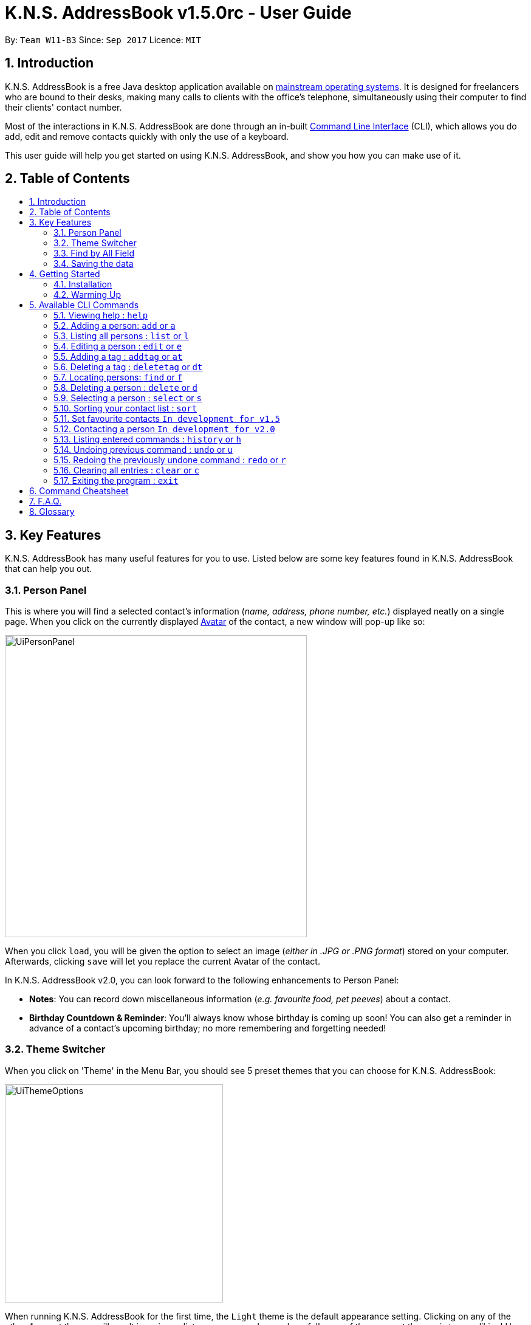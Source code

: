 = K.N.S. AddressBook v1.5.0rc - User Guide
:toc:
:toc-title:
:toc-placement!: preamble
:sectnums:
:imagesDir: images
:stylesDir: stylesheets
:experimental:
ifdef::env-github[]
:tip-caption: :bulb:
:note-caption: :information_source:
endif::[]
:repoURL: https://github.com/CS2103AUG2017-W11-B3/main/

By: `Team W11-B3`      Since: `Sep 2017`      Licence: `MIT`

== Introduction

K.N.S. AddressBook is a free Java desktop application available on link:mainstream-os[mainstream operating systems]. It
is designed for freelancers who are bound to their desks, making many calls to clients with the office's telephone,
simultaneously using their computer to find their clients' contact number.

Most of the interactions in K.N.S. AddressBook are done through an in-built link:#command-line-interface[Command Line
Interface] (CLI), which allows you do add, edit and remove contacts quickly with only the use of a keyboard.

This user guide will help you get started on using K.N.S. AddressBook, and show you how you can make use of it.

== Table of Contents
toc::[]

== Key Features

K.N.S. AddressBook has many useful features for you to use. Listed below are some key features found in K.N.S.
AddressBook that can help you out.

// tag::personpanel[]
=== Person Panel

This is where you will find a selected contact's information (_name, address, phone number, etc._) displayed neatly on
a single page. When you click on the currently displayed link:avatar[Avatar] of the contact, a new window will pop-up like so:

image::UiPersonPanel.png[width="497"]

When you click `load`, you will be given the option to select an image (_either in .JPG or .PNG format_) stored on
your computer. Afterwards, clicking `save` will let you replace the current Avatar of the contact.
// end::personpanel[]

In K.N.S. AddressBook v2.0, you can look forward to the following enhancements to Person Panel:

* *Notes*: You can record down miscellaneous information (_e.g. favourite food, pet peeves_) about a
contact.
* *Birthday Countdown & Reminder*: You'll always know whose birthday is coming up soon! You can also get a reminder in
advance of a contact's upcoming birthday; no more remembering and forgetting needed!

// tag::themeswitcher[]
=== Theme Switcher

When you click on 'Theme' in the Menu Bar, you should see 5 preset themes that you can choose for K.N.S. AddressBook:

image::UiThemeOptions.png[width="359"]

When running K.N.S. AddressBook for the first time, the `Light` theme is the default appearance setting. Clicking on any
of the other 4 preset themes will result in an immediate appearance change; hopefully one of these preset themes is to
your liking! Here is what K.N.S. AddressBook look's like in all 5 preset themes:

image::UiAllThemes.gif[width="668"]
// end::themeswitcher[]

In K.N.S. AddressBook v2.0, you can look forward to the following enhancements to Theme Switcher:

* *More Preset Themes*: 5 preset themes is definitely not enough. We want you to have more appearance options so that
K.N.S. AddressBook suits your style.
* *Custom Themes*: For the more tech-savvy users, we plan to let you change the colours of K.N.S. AddressBook via
import of link:cascading-style-sheets[Cascading Style Sheets] (CSS).

=== Find by All Field

You can find your contact by using any field as the search query. For example, you can type in a phone number as the search query, and the contact in your address book who has that phone number will appear in the search result.

Find by all field supports find by name, phone number, email, address, birthday, and tags.

=== Saving the data

The Address Book's data is saved in the hard disk automatically after any executable command that changes the data. +
There is no need for you to save manually.

== Getting Started

=== Installation

.  If you have not done so, https://java.com/en/download/[download] and install Java version `1.8.0_60` (_or later_) on your computer.
+
[NOTE]
This application will not work with earlier versions of Java 8 (_anything before `1.8.0_60`_).
+
.  Download the latest `addressbook.jar` release link:{repoURL}/releases[here].
.  Copy the .jar file into any folder that you want to use as the home folder for your application.
.  Double-click the file to start the application. The Graphical User Interface (GUI) should appear in a few seconds as
such:
+
image::FirstTimeLaunch.png[width="766"]

And that's all, you're now ready to use K.N.S. AddressBook!

=== Warming Up

. There are 20 example contacts that are already pre-loaded for you to get familiarised with the features and commands
found in K.N.S. AddressBook. Clicking on any individual contact card will `select` it, showing you the contact's details
in the PersonPanel like so:
+
image::FirstTimeSelection.png[width="668"]
+
. Let's start off by clearing all these example contacts. Type the command *`clear`* in the command box at the
top, and press kbd:[Enter]. You should now see an empty Address Book as such:
+
image::FirstTimeClear.png[width="668"]
+
.  Now, you can add in your first contact! For example, type `add n/John Doe p/98765432 e/johnd@example.com a/JohnStreet
, Block 123, #01-01 b/01/01/1991 t/example` in the command box and press kbd:[Enter]. Click on the new contact; you
should see the following:
+
image::FirstTimeAdd.png[width="668"]
+
.  Uh oh! Looks like we did not type the correct name of the contact. To edit the name of the contact, type `edit n/
John **Dow**` in the command box and press kbd:[Enter]. You should now see the name change in the PersonPanel.
. It's time for John to be gone from your Address Book. Type `delete 1` and press kbd:[Enter] in order to remove him.
+
Congratulations! You have now mastered the basic commands found in the application. In order to have a better
understanding of all the available commands, you can check them out link:#Available-CLI-Commands[here].

== Available CLI Commands
[TIP]
====
*Command Format*

* Words in `UPPER_CASE` are the parameters to be supplied by the user e.g. in `add n/NAME`, `NAME` is a parameter which
can be used as `add n/John Doe`.
* Items in square brackets are optional e.g `n/NAME [t/TAG]` can be used as `n/John Doe t/friend` or as `n/John Doe`.
* Items with `…`​ after them can be used multiple times including zero times e.g. `[t/TAG]...` can be used as `{nbsp}`
(i.e. 0 times), `t/friend`, `t/friend t/family` etc.
* Parameters can be in any order e.g. if the command specifies `n/NAME p/PHONE_NUMBER`, `p/PHONE_NUMBER n/NAME` is
also acceptable.
====

=== Viewing help : `help`

Format: `help`

=== Adding a person: `add` or `a`

Adds a person to the address book +

Format: `add n/NAME [p/PHONE_NUMBER] [e/EMAIL] [a/ADDRESS] [b/BIRTHDAY] [v/AVATAR] [t/TAG]...` or `a n/NAME [p/PHONE_NUMBER] [e/EMAIL] [a/ADDRESS] [b/BIRTHDAY] [v/AVATAR] [t/TAG]...`


[TIP]
A person can have any number of tags (including 0).

[TIP]
`Since v1.4` Only the name field is mandatory, all other fields are optional. +
 With the exception of tags, all missing fields will have a placeholder value.

Examples:


* `add n/John Doe p/98765432 e/johnd@example.com a/John Street, Block 123, #01-01 b/01/01/1991` +
* `a n/Betsy Crowe t/client e/betsycrowe@example.com a/Newgate Prison p/1234567 b/02/02/1992 t/criminal` +
* `a n/Charlie Chopin t/boss e/charliec@example.com a/Madysun Triangle Park p/98765432 b/02/03/2000 v/C:\Users\Charlie\Pictures\cc.png` +
* `add n/Johnny`


=== Listing all persons : `list` or `l`

Shows a list of all persons in the address book. +
Format: `list` or `l`

=== Editing a person : `edit` or `e`

Edits an existing person in the address book. +
Format: `edit INDEX [n/NAME] [p/PHONE] [e/EMAIL] [a/ADDRESS] [b/BIRTHDAY] [t/TAG]...` or `e INDEX [n/NAME] [p/PHONE] [e/EMAIL] [a/ADDRESS] [b/BIRTHDAY] [v/AVATAR] [t/TAG]...`

****
* Edits the person at the specified `INDEX`. The index refers to the index number shown in the last person listing. The index *must be a positive integer* 1, 2, 3, ...
* At least one of the optional fields must be provided.
* Existing values will be updated to the input values.
* When editing tags, the existing tags of the person will be removed i.e adding of tags is not cumulative.
* You can remove all the person's tags by typing `t/` without specifying any tags after it.
****

Examples:

* `edit 1 p/91234567 e/johndoe@example.com` +
Edits the phone number and email address of the 1st person to be `91234567` and `johndoe@example.com` respectively.
* `e 2 n/Betsy Crower v/http://example.com/profile.png t/` +
Edits the name of the 2nd person to be `Betsy Crower`, change the avatar and clears all existing tags.

=== Adding a tag : `addtag` or `at`

`Since v1.2`
Adds a tag to an existing person in the address book. +
Format: `addtag INDEX TAG`

****
* Adds the given tag to the person at the specified `INDEX`. The index refers to the index number shown in the last person listing. The index *must be a positive integer* 1, 2, 3, ...
* When adding the tag, the existing tags of the person will NOT be removed i.e. adding the tag is cumulative.
* The new tag added must be different from existing tags i.e. no duplicate tags will be allowed
****

Examples:

* `addtag 1 owesMoney` +
Adds a `owesMoney` tag for the 1st person on the list. If previously the 1st person has `friends` tag, now the 1st person has both `friends` and `owesMoney` tag.
* `addtag 3 friends` +
Adds a `friends` tag for the 3rd person on the list.

`In development for v1.5` Adding more than 1 tag with a single addtag command

=== Deleting a tag : `deletetag` or `dt`
`Since v1.3`
Deletes given tag from an existing person in the address book. +
Format: `deletetag INDEX TAG`

****
* Deletes given tag from the person at the specified `INDEX`. The index refers to the index number shown in the last person listing. The index *must be a positive integer* 1, 2, 3, ...
* When deleting the tag, only specified tag will be removed.
* The tag that will be deleted must exist in the person's tag list.
****

Examples:

* `deletetag 1 owesMoney` +
Deletes the `owesMoney` tag from the 1st person on the list.
* `deletetag 3 friends` +
Deletes the `friends` tag from the 3rd person on the list.

`In development for v1.5` Deleting more than 1 tag with a single deletetag command

=== Locating persons: `find` or `f`
Finds persons whose names or tags, indicated by an optional prefix, contain any of the given keywords. Defaults to find by name. +
Format: `find [PREFIX] KEYWORD [MORE_KEYWORDS]` or `f [PREFIX] KEYWORD [MORE_KEYWORDS]`

****
* The search is case insensitive. e.g `hans` will match `Hans`
* The order of the keywords does not matter. e.g. `Hans Bo` will match `Bo Hans`
* Partial words will be matched e.g. `Han` can match `Hans` +
  See link:#partial-matching[Partial Matching] section for more details.
* Persons matching at least one keyword will be returned (i.e. `OR` search). e.g. `Hans Bo` will return `Hans Gruber`, `Bo Yang`
* When finding by name, the result will auto sort according to the position of the match. e.g. `find Bo` will list `Bo Alex` before `Holbo` and `Holbo` before `Alexander Bo`
****
==== By name

To find by name, you can either use the prefix `n/` or no prefix at all. +
Examples :

 * `find n/ John` +
 Returns `john` and `John Doe`
 * `f John` is equivalent with above example.
 * `find Betsy Tim John` +
 Returns any person having names `Betsy`, `Tim`, or `John` or that starts with them (e.g. `Timothy`)

==== By tag
To find by tag, you can use the prefix `t/`. +

[NOTE]
When finding by tag, it will match person with any tag matching at least one of the keywords.

Examples:

* `find t/ family` +
Returns any person with the tag `family`
* `f t/ friends family colleague` +
Returns any person with at least one of the tags `friends`, `family`, or `colleague`.

==== By any field

To find by other fields, you can use their respective prefixes. (`p/` for phone, `e/` for email, `b/` for birthday,
 `a/` for address) +
You can search all fields, save for avatar (`v/`) as of `v1.4` +
All prefixes will show contacts with partial matches of the respective information. +

Examples:

* `find p/ 1234567` +
Returns any person with phone number containing `1234567`.
* `find a/ Jurong` +
Returns any person with address containing `Jurong` (case-insensitive) in it.
* `find b/ 16/02` +
Returns any person with birthday containing `16/02`.
* `find e/ johndoe` +
Returns any person with email containing `johndoe`.

==== Partial matching
`Since v1.2` +
The Find command accepts partial matches by default. +
Keywords *will match* entries if they are contained within those entries.
[NOTE]
However, vice-versa does not apply!
i.e. Entries *will not match* keywords if the entries are contained within the keywords.


Examples :

* `find mel` +
Matches `Melissa` and `Amelia`
* `find amelia` +
Matches `Amelia` but not `Melissa` or `Mel`
* `find leon` +
Matches `Leonard` but not `Leo`
* `find t/ frien` +
Matches any person with a tag that contains `frien`, e.g. `Friends` or `BestFriends`

==== By multiple fields and keywords
`In development for v2.0`

==== Strict searching (AND search)
`In development for v2.0`


=== Deleting a person : `delete` or `d`

Deletes the specified person from the address book. +
Format: `delete INDEX` or `d INDEX`

****
* Deletes the person at the specified `INDEX`.
* The index refers to the index number shown in the most recent listing.
* The index *must be a positive integer* 1, 2, 3, ...
****

Examples:

* `list` +
`delete 2` +
Deletes the 2nd person in the address book.
* `find Betsy` +
`d 1` +
Deletes the 1st person in the results of the `find` command.

=== Selecting a person : `select` or `s`

Selects the person identified by the index number used in the last person listing. +
Format: `select INDEX` or `s INDEX`

****
* Selects the person and loads the Google search page the person at the specified `INDEX`.
* The index refers to the index number shown in the most recent listing.
* The index *must be a positive integer* `1, 2, 3, ...`
****

Examples:

* `list` +
`select 2` +
Selects the 2nd person in the address book.
* `find Betsy` +
`s 1` +
Selects the 1st person in the results of the `find` command.

=== Sorting your contact list : `sort`

Sorts the current list lexicographically by the given prefix, in the given order. If no prefix is given then shows default order. +
Format : `sort [PREFIX] [ORDER]`

****
* Only the current list is sorted, there is currently no lasting sort on the whole address book. +
* ORDER can either be `asc` for ascending or `des` for descending. If ORDER is omitted, the list is still sorted ascendingly +
* PREFIX can be any prefix with the exception of `t/` and `v/`. +
* If PREFIX is omitted, the current list is sorted in the order of insertion. You can still reverse the order by using `des` without any prefix.
****

Examples:

* `list` +
`sort des` +
Sorts the list in reverse order of insertion (i.e. the previous list is now reversed)
* `find t/ friends` +
`sort n/` +
Sorts the resulting list from the `find` command by name, in ascending order. +
(i.e. the list is now a list of people who has a tag matching `friends` alphabetically by name.)

=== Set favourite contacts `In development for v1.5`

Favourite contacts will appear on the top of the contact list.

=== Contacting a person `In development for v2.0`

Directly calls or emails the person(s) identified by index number or otherwise.

=== Listing entered commands : `history` or `h`

Lists all the commands that you have entered in reverse chronological order. +
Format: `history` or `h`

[NOTE]
====
Pressing the kbd:[&uarr;] and kbd:[&darr;] arrows will display the previous and next input respectively in the command box.
====

// tag::undoredo[]
=== Undoing previous command : `undo` or `u`

Restores the address book to the state before the previous _undoable_ command was executed. +
Format: `undo` or `u`

[NOTE]
====
Undoable commands: those commands that modify the address book's content (`add`, `delete`, `edit` and `clear`).
====

Examples:

* `delete 1` +
`list` +
`undo` (reverses the `delete 1` command) +

* `select 1` +
`list` +
`u` +
The `u` command fails as there are no undoable commands executed previously.

* `delete 1` +
`clear` +
`undo` (reverses the `clear` command) +
`undo` (reverses the `delete 1` command) +

=== Redoing the previously undone command : `redo` or `r`

Reverses the most recent `undo` command. +
Format: `redo` or `r`

Examples:

* `delete 1` +
`undo` (reverses the `delete 1` command) +
`redo` (reapplies the `delete 1` command) +

* `delete 1` +
`redo` +
The `redo` command fails as there are no `undo` commands executed previously.

* `delete 1` +
`clear` +
`undo` (reverses the `clear` command) +
`undo` (reverses the `delete 1` command) +
`r` (reapplies the `delete 1` command) +
`r` (reapplies the `clear` command) +
// end::undoredo[]

=== Clearing all entries : `clear` or `c`

Clears all entries from the address book. +
Format: `clear` or `c`

=== Exiting the program : `exit`

Exits the program. +
Format: `exit`

== Command Cheatsheet

If you're in a hurry or just looking for a quick and simple overview, you're in the right place! Here you can find the list of commands and how to use them :
[format="csv"]
[options="header",cols="1s,^4m,10m,1m"]
|===========================
Action,Command | Alias,Format,Example
Add,"add | a",a n/NAME [p/PHONE_NUMBER] [e/EMAIL] [a/ADDRESS] [b/BIRTHDAY] [v/AVATAR] [t/TAG]... ,"add n/James Ho"
Clear,"clear | c", clear, clear
Delete, "delete | d", delete INDEX, delete 3
Edit, "edit | e", e INDEX [n/NAME] [p/PHONE_NUMBER] [e/EMAIL] [a/ADDRESS] [b/BIRTHDAY] [v/AVATAR] [t/TAG]..., edit 2 n/James Lee
Add Tag, "addtag | at", at INDEX TAG, addtag 2 friends
Delete Tag, "deletag | dt", dt INDEX TAG, deletetag 2 friends
Find, "find | f", find [PREFIX] KEYWORD [MORE_KEYWORDS], find n/ James Jake
List, "list | l", list, list
View Help, help, help, help
Select, "select | s", select INDEX, select 2
Sort, sort   , sort [PREFIX] [ORDER], sort n/ asc
History, history | h, history, history
Undo, undo | u, undo, u
Redo, redo | r, redo, r
|===========================

== F.A.Q.

*Q*: How do I transfer my data to another Computer? +
*A*: Install the application in the other computer and overwrite the empty data file it creates with the file that
contains the data of your previous Address Book folder.

*Q*: How often will this application get updated? +
*A*: Every Wednesday, there will be a new release that you can download so that you can keep the application up-to-date.
However, do take note that updates will cease permanently on the 15 November 2017.

*Q*: How do I update the application? +
*A*: Download the latest .jar file and replace the previous one that is placed in the root directory. That's all you
need to do!

*Q*: I'm having problems with the application that are not addressed in this user guide. Where can I find help? +
*A*: If you have a GitHub account, you can raise a new issue
link:https://github.com/CS2103AUG2017-W11-B3/main/issues[here] about your problem.

*Q*: Can I contribute in this project? +
*A*: Yes, you can! We welcome pull requests. You can submit your pull request to link:https://github.com/CS2103AUG2017-W11-B3/main/pulls[our github repository].

*Q*: Is there a developer guide that I can refer to? +
*A*: Yes! Click <<DeveloperGuide#, here>> to access it.

== Glossary

[[avatar]]
- *Avatar*: A picture representing a particular person in the address book.

[[cascading-style-sheets]]
- *Cascading Style Sheets (CSS)*: It is a style sheet language used for describing the presentation of a document
written in a markup language.

[[command-line-interface]]
- *Command Line Interface (CLI)*: It is an interface which users respond to a visual prompt by typing in a command
on a specified line, receive a response back from the system, and then enter another command. This goes on back and
forth.

[[graphical-user-interface]]
- *Graphical User Interface (GUI)*: It is a graphical (_rather than purely textual_) user interface to a computer.

[[java]]
- *Java*: It is a general-purpose computer programming language that is used in many products today. To learn more,
click link:https://go.java/index.html?intcmp=gojava-banner-java-com[here].

[[mainstream-os]]
- *Mainstream OS*: Examples include Windows, Linux, Unix, Mac OS X.
